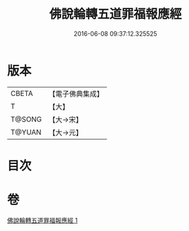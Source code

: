 #+TITLE: 佛說輪轉五道罪福報應經 
#+DATE: 2016-06-08 09:37:12.325525

* 版本
 |     CBETA|【電子佛典集成】|
 |         T|【大】     |
 |    T@SONG|【大→宋】   |
 |    T@YUAN|【大→元】   |

* 目次

* 卷
[[file:KR6i0442_001.txt][佛說輪轉五道罪福報應經 1]]

